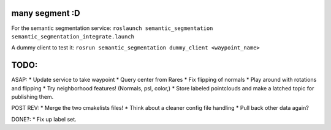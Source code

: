 many segment :D
===============

For the semantic segmentation service:
``roslaunch semantic_segmentation semantic_segmentation_integrate.launch``

A dummy client to test it:
``rosrun semantic_segmentation dummy_client <waypoint_name>``

TODO:
=====

ASAP: \* Update service to take waypoint \* Query center from Rares \*
Fix flipping of normals \* Play around with rotations and flipping \*
Try neighborhood features! (Normals, psl, color,) \* Store labeled
pointclouds and make a latched topic for publishing them.

POST REV: \* Merge the two cmakelists files! \* Think about a cleaner
config file handling \* Pull back other data again?

DONE?: \* Fix up label set.
